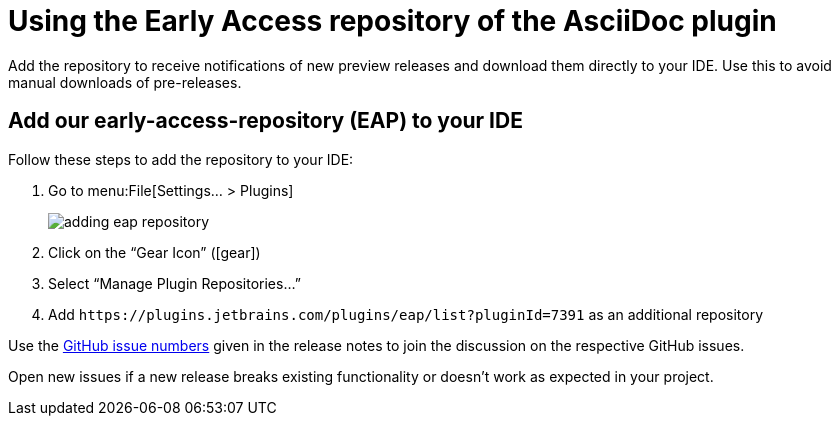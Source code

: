 = Using the Early Access repository of the AsciiDoc plugin
:navtitle: Using the Early Access repository
:description: Add the repository to receive notifications of new preview releases and download them directly to your IDE.

{description}
Use this to avoid manual downloads of pre-releases.

== Add our early-access-repository (EAP) to your IDE

Follow these steps to add the repository to your IDE:

. Go to menu:File[Settings... > Plugins]
+
image::adding-eap-repository.png[]
. Click on the "`Gear Icon`" (icon:gear[])
. Select "`Manage Plugin Repositories...`"
. Add `+https://plugins.jetbrains.com/plugins/eap/list?pluginId=7391+` as an additional repository

Use the https://github.com/asciidoctor/asciidoctor-intellij-plugin/issues[GitHub issue numbers] given in the release notes to join the discussion on the respective GitHub issues.

Open new issues if a new release breaks existing functionality or doesn't work as expected in your project.
